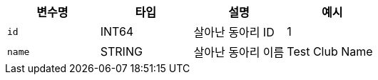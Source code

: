 |===
|변수명|타입|설명|예시

|`+id+`
|INT64
|살아난 동아리 ID
|1

|`+name+`
|STRING
|살아난 동아리 이름
|Test Club Name

|===